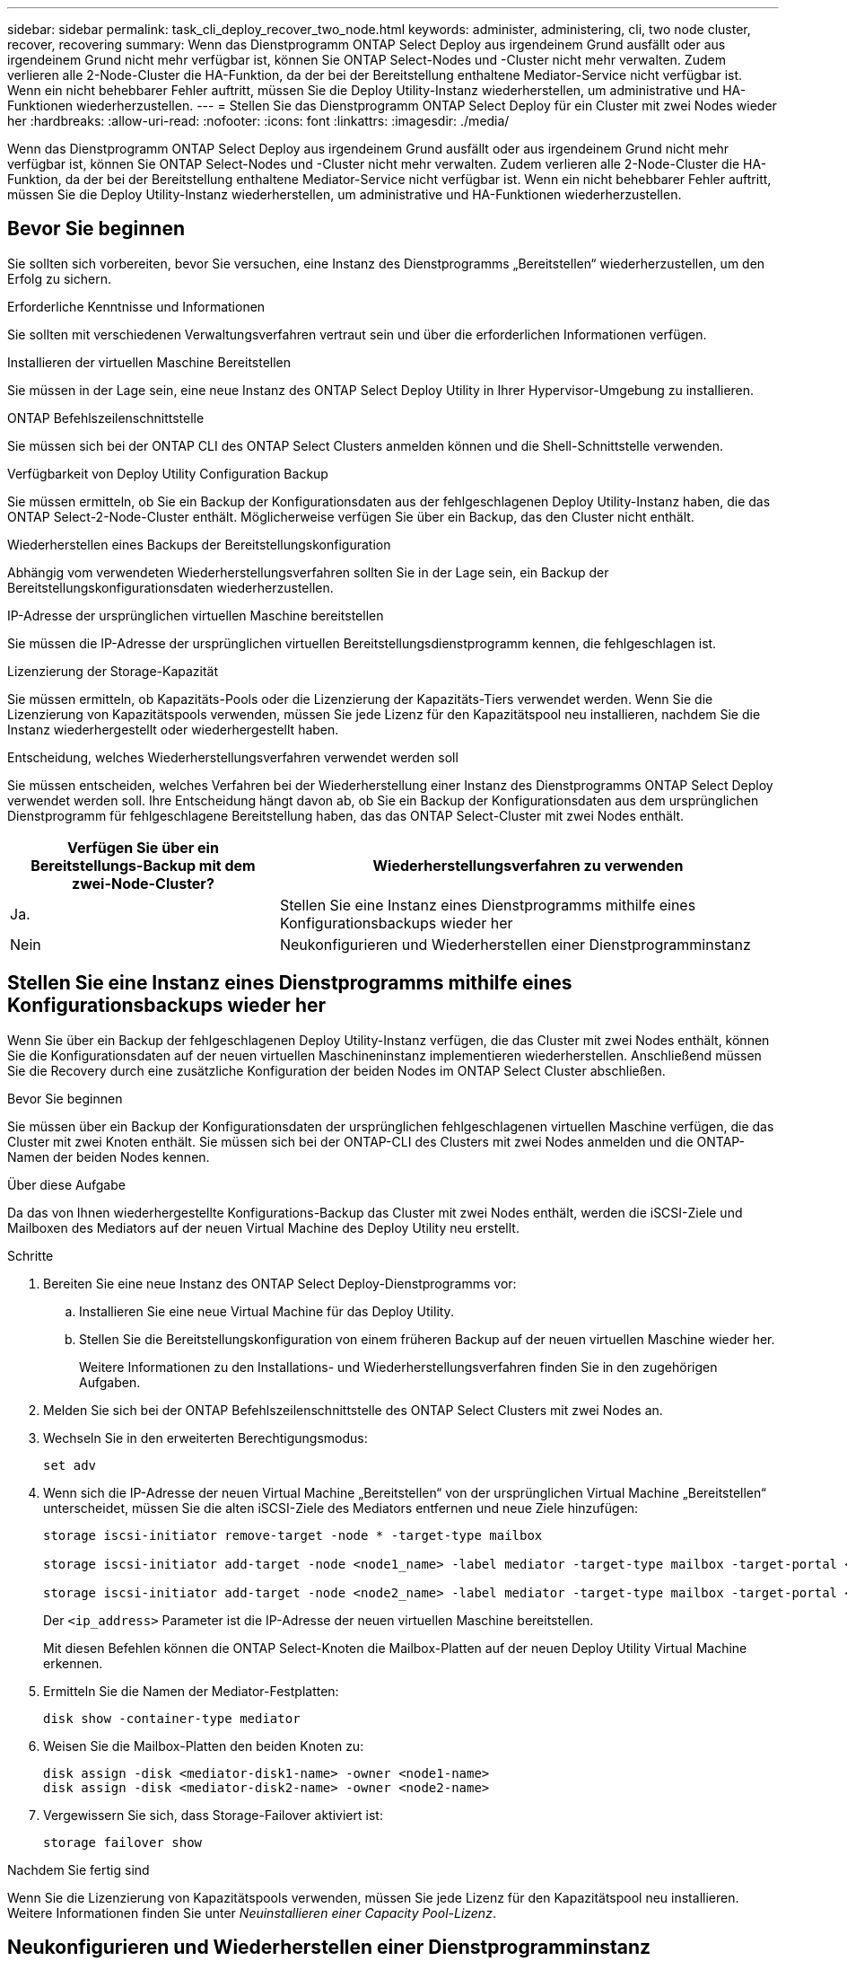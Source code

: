---
sidebar: sidebar 
permalink: task_cli_deploy_recover_two_node.html 
keywords: administer, administering, cli, two node cluster, recover, recovering 
summary: Wenn das Dienstprogramm ONTAP Select Deploy aus irgendeinem Grund ausfällt oder aus irgendeinem Grund nicht mehr verfügbar ist, können Sie ONTAP Select-Nodes und -Cluster nicht mehr verwalten. Zudem verlieren alle 2-Node-Cluster die HA-Funktion, da der bei der Bereitstellung enthaltene Mediator-Service nicht verfügbar ist. Wenn ein nicht behebbarer Fehler auftritt, müssen Sie die Deploy Utility-Instanz wiederherstellen, um administrative und HA-Funktionen wiederherzustellen. 
---
= Stellen Sie das Dienstprogramm ONTAP Select Deploy für ein Cluster mit zwei Nodes wieder her
:hardbreaks:
:allow-uri-read: 
:nofooter: 
:icons: font
:linkattrs: 
:imagesdir: ./media/


[role="lead"]
Wenn das Dienstprogramm ONTAP Select Deploy aus irgendeinem Grund ausfällt oder aus irgendeinem Grund nicht mehr verfügbar ist, können Sie ONTAP Select-Nodes und -Cluster nicht mehr verwalten. Zudem verlieren alle 2-Node-Cluster die HA-Funktion, da der bei der Bereitstellung enthaltene Mediator-Service nicht verfügbar ist. Wenn ein nicht behebbarer Fehler auftritt, müssen Sie die Deploy Utility-Instanz wiederherstellen, um administrative und HA-Funktionen wiederherzustellen.



== Bevor Sie beginnen

Sie sollten sich vorbereiten, bevor Sie versuchen, eine Instanz des Dienstprogramms „Bereitstellen“ wiederherzustellen, um den Erfolg zu sichern.

.Erforderliche Kenntnisse und Informationen
Sie sollten mit verschiedenen Verwaltungsverfahren vertraut sein und über die erforderlichen Informationen verfügen.

.Installieren der virtuellen Maschine Bereitstellen
Sie müssen in der Lage sein, eine neue Instanz des ONTAP Select Deploy Utility in Ihrer Hypervisor-Umgebung zu installieren.

.ONTAP Befehlszeilenschnittstelle
Sie müssen sich bei der ONTAP CLI des ONTAP Select Clusters anmelden können und die Shell-Schnittstelle verwenden.

.Verfügbarkeit von Deploy Utility Configuration Backup
Sie müssen ermitteln, ob Sie ein Backup der Konfigurationsdaten aus der fehlgeschlagenen Deploy Utility-Instanz haben, die das ONTAP Select-2-Node-Cluster enthält. Möglicherweise verfügen Sie über ein Backup, das den Cluster nicht enthält.

.Wiederherstellen eines Backups der Bereitstellungskonfiguration
Abhängig vom verwendeten Wiederherstellungsverfahren sollten Sie in der Lage sein, ein Backup der Bereitstellungskonfigurationsdaten wiederherzustellen.

.IP-Adresse der ursprünglichen virtuellen Maschine bereitstellen
Sie müssen die IP-Adresse der ursprünglichen virtuellen Bereitstellungsdienstprogramm kennen, die fehlgeschlagen ist.

.Lizenzierung der Storage-Kapazität
Sie müssen ermitteln, ob Kapazitäts-Pools oder die Lizenzierung der Kapazitäts-Tiers verwendet werden. Wenn Sie die Lizenzierung von Kapazitätspools verwenden, müssen Sie jede Lizenz für den Kapazitätspool neu installieren, nachdem Sie die Instanz wiederhergestellt oder wiederhergestellt haben.

.Entscheidung, welches Wiederherstellungsverfahren verwendet werden soll
Sie müssen entscheiden, welches Verfahren bei der Wiederherstellung einer Instanz des Dienstprogramms ONTAP Select Deploy verwendet werden soll. Ihre Entscheidung hängt davon ab, ob Sie ein Backup der Konfigurationsdaten aus dem ursprünglichen Dienstprogramm für fehlgeschlagene Bereitstellung haben, das das ONTAP Select-Cluster mit zwei Nodes enthält.

[cols="35,65"]
|===
| Verfügen Sie über ein Bereitstellungs-Backup mit dem zwei-Node-Cluster? | Wiederherstellungsverfahren zu verwenden 


| Ja. | Stellen Sie eine Instanz eines Dienstprogramms mithilfe eines Konfigurationsbackups wieder her 


| Nein | Neukonfigurieren und Wiederherstellen einer Dienstprogramminstanz 
|===


== Stellen Sie eine Instanz eines Dienstprogramms mithilfe eines Konfigurationsbackups wieder her

Wenn Sie über ein Backup der fehlgeschlagenen Deploy Utility-Instanz verfügen, die das Cluster mit zwei Nodes enthält, können Sie die Konfigurationsdaten auf der neuen virtuellen Maschineninstanz implementieren wiederherstellen. Anschließend müssen Sie die Recovery durch eine zusätzliche Konfiguration der beiden Nodes im ONTAP Select Cluster abschließen.

.Bevor Sie beginnen
Sie müssen über ein Backup der Konfigurationsdaten der ursprünglichen fehlgeschlagenen virtuellen Maschine verfügen, die das Cluster mit zwei Knoten enthält. Sie müssen sich bei der ONTAP-CLI des Clusters mit zwei Nodes anmelden und die ONTAP-Namen der beiden Nodes kennen.

.Über diese Aufgabe
Da das von Ihnen wiederhergestellte Konfigurations-Backup das Cluster mit zwei Nodes enthält, werden die iSCSI-Ziele und Mailboxen des Mediators auf der neuen Virtual Machine des Deploy Utility neu erstellt.

.Schritte
. Bereiten Sie eine neue Instanz des ONTAP Select Deploy-Dienstprogramms vor:
+
.. Installieren Sie eine neue Virtual Machine für das Deploy Utility.
.. Stellen Sie die Bereitstellungskonfiguration von einem früheren Backup auf der neuen virtuellen Maschine wieder her.
+
Weitere Informationen zu den Installations- und Wiederherstellungsverfahren finden Sie in den zugehörigen Aufgaben.



. Melden Sie sich bei der ONTAP Befehlszeilenschnittstelle des ONTAP Select Clusters mit zwei Nodes an.
. Wechseln Sie in den erweiterten Berechtigungsmodus:
+
`set adv`

. Wenn sich die IP-Adresse der neuen Virtual Machine „Bereitstellen“ von der ursprünglichen Virtual Machine „Bereitstellen“ unterscheidet, müssen Sie die alten iSCSI-Ziele des Mediators entfernen und neue Ziele hinzufügen:
+
....
storage iscsi-initiator remove-target -node * -target-type mailbox

storage iscsi-initiator add-target -node <node1_name> -label mediator -target-type mailbox -target-portal <ip_address> -target-name <target>

storage iscsi-initiator add-target -node <node2_name> -label mediator -target-type mailbox -target-portal <ip_address> -target-name <target>
....
+
Der `<ip_address>` Parameter ist die IP-Adresse der neuen virtuellen Maschine bereitstellen.

+
Mit diesen Befehlen können die ONTAP Select-Knoten die Mailbox-Platten auf der neuen Deploy Utility Virtual Machine erkennen.

. Ermitteln Sie die Namen der Mediator-Festplatten:
+
`disk show -container-type mediator`

. Weisen Sie die Mailbox-Platten den beiden Knoten zu:
+
....
disk assign -disk <mediator-disk1-name> -owner <node1-name>
disk assign -disk <mediator-disk2-name> -owner <node2-name>
....
. Vergewissern Sie sich, dass Storage-Failover aktiviert ist:
+
`storage failover show`



.Nachdem Sie fertig sind
Wenn Sie die Lizenzierung von Kapazitätspools verwenden, müssen Sie jede Lizenz für den Kapazitätspool neu installieren. Weitere Informationen finden Sie unter _Neuinstallieren einer Capacity Pool-Lizenz_.



== Neukonfigurieren und Wiederherstellen einer Dienstprogramminstanz

Wenn Sie kein Backup der fehlgeschlagenen Dienstprogramminstanz zum Bereitstellen eines Clusters mit zwei Nodes haben, müssen Sie das iSCSI-Ziel und die Mailbox des Mediators auf der neuen Virtual Machine Deploy konfigurieren. Anschließend müssen Sie die Recovery durch eine zusätzliche Konfiguration der beiden Nodes im ONTAP Select Cluster abschließen.

.Bevor Sie beginnen
Sie müssen den Namen des Mediators-Ziels für die neue Deploy Utility-Instanz haben. Sie müssen sich bei der ONTAP-CLI des Clusters mit zwei Nodes anmelden und die ONTAP-Namen der beiden Nodes kennen.

.Über diese Aufgabe
Sie können optional ein Konfigurationbackup auf der neuen Deploy Virtual Machine wiederherstellen, obwohl es das Cluster mit zwei Nodes nicht enthält. Da das Cluster mit zwei Nodes nicht mit dem Restore wiederhergestellt wird, müssen Sie das iSCSI-Ziel und die Mailbox des Mediators manuell zur neuen Utility-Instanz mithilfe der ONTAP Select Online-Dokumentation bei der Bereitstellung hinzufügen. Sie müssen sich beim Cluster mit zwei Nodes anmelden und die ONTAP-Namen der beiden Nodes kennen.


NOTE: Ziel des Recovery-Verfahrens ist es, den Cluster mit zwei Nodes in einem ordnungsgemäßen Zustand wiederherzustellen, in dem normale HA Takeover- und Giveback-Vorgänge durchgeführt werden können.

.Schritte
. Bereiten Sie eine neue Instanz des ONTAP Select Deploy-Dienstprogramms vor:
+
.. Installieren Sie eine neue Virtual Machine für das Deploy Utility.
.. Stellen Sie optional die Bereitstellungskonfiguration aus einer früheren Sicherung auf der neuen virtuellen Maschine wieder her.
+
Wenn Sie ein vorheriges Backup wiederherstellen, enthält die neue Deploy-Instanz nicht das Cluster mit zwei Nodes. Weitere Informationen zu den Installations- und Wiederherstellungsverfahren finden Sie im Abschnitt „Verwandte Informationen“.



. Melden Sie sich bei der ONTAP Befehlszeilenschnittstelle des ONTAP Select Clusters mit zwei Nodes an.
. Erweiterten privilegierten Modus aufrufen:
+
`set adv`

. Holen Sie sich den iSCSI-Zielnamen des Mediators:
+
`storage iscsi-initiator show -target-type mailbox`

. Greifen Sie auf die Webseite für die Online-Dokumentation auf der virtuellen Maschine des neuen Dienstprogramms bereitstellen zu, und melden Sie sich über das Administratorkonto an:
+
`\http://<ip_address>/api/ui`

+
Sie müssen die IP-Adresse Ihrer virtuellen Maschine bereitstellen verwenden.

. Klicken Sie auf *Mediator* und dann auf *GET /Mediators*.
. Klicken Sie auf *Probieren Sie es aus!*, um eine Liste der Mediatoren anzuzeigen, die von Deploy beibehalten wird.
+
Notieren Sie die ID der gewünschten Mediatorinstanz.

. Klicken Sie auf *Mediator* und dann auf *POST*.
. Geben Sie den Wert für Mediator_ID an
. Klicken Sie auf das *Modell* neben `iscsi_target` Und füllen Sie den Namenswert aus.
+
Verwenden Sie den Zielnamen für den Parameter iqn_Name.

. Klicken Sie auf *Probieren Sie es aus!*, um das Mediator iSCSI-Ziel zu erstellen.
+
Wenn die Anfrage erfolgreich ist, erhalten Sie den HTTP-Statuscode 200.

. Wenn sich die IP-Adresse der neuen Virtual Machine „Bereitstellen“ von der ursprünglichen Virtual Machine „Bereitstellen“ unterscheidet, müssen Sie die ONTAP CLI verwenden, um die alten iSCSI-Ziele des Mediators zu entfernen und neue Ziele hinzuzufügen:
+
....
storage iscsi-initiator remove-target -node * -target-type mailbox

storage iscsi-initiator add-target -node <node1_name> -label mediator -target-type mailbox -target-portal <ip_address> -target-name <target>

storage iscsi-initiator add-target -node <node2_name> -label mediator-target-type mailbox -target-portal <ip_address> -target-name <target>
....
+
Der `<ip_address>` Parameter ist die IP-Adresse der neuen virtuellen Maschine bereitstellen.



Mit diesen Befehlen können die ONTAP Select-Knoten die Mailbox-Platten auf der neuen Deploy Utility Virtual Machine erkennen.

. Ermitteln Sie die Namen der Mediator-Festplatten:
+
`disk show -container-type mediator`

. Weisen Sie die Mailbox-Platten den beiden Knoten zu:
+
....
disk assign -disk <mediator-disk1-name> -owner <node1-name>

disk assign -disk <mediator-disk2-name> -owner <node2-name>
....
. Vergewissern Sie sich, dass Storage-Failover aktiviert ist:
+
`storage failover show`



.Nachdem Sie fertig sind
Wenn Sie die Lizenzierung von Kapazitätspools verwenden, müssen Sie jede Lizenz für den Kapazitätspool neu installieren. Weitere Informationen finden Sie unter Neuinstallieren einer Lizenz für den Kapazitätspool.

.Verwandte Informationen
* link:task_install_deploy.html["Installieren Sie ONTAP Select Deploy"]
* link:task_cli_migrate_deploy.html#restoring-the-deploy-configuration-data-to-the-new-virtual-machine["Stellen Sie die Bereitstellungskonfigurationsdaten auf der neuen virtuellen Maschine wieder her"]
* link:task_adm_licenses.html#reinstalling-a-capacity-pool-license["Installieren Sie eine Capacity Pool-Lizenz neu"]

